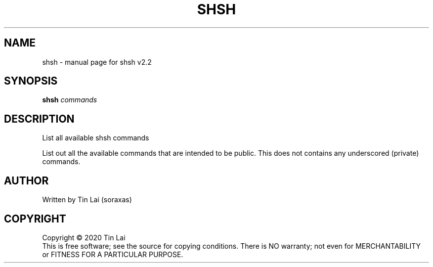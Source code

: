.\" DO NOT MODIFY THIS FILE!  It was generated by help2man 1.47.15.
.TH SHSH "1" "June 2020" "shell script handler v2.2" "User Commands"
.SH NAME
shsh \- manual page for shsh v2.2
.SH SYNOPSIS
.B shsh
\fI\,commands\/\fR
.SH DESCRIPTION
List all available shsh commands
.PP
List out all the available commands that are intended to
be public. This does not contains any underscored (private)
commands.
.SH AUTHOR
Written by Tin Lai (soraxas)
.SH COPYRIGHT
Copyright \(co 2020 Tin Lai
.br
This is free software; see the source for copying conditions.  There is NO
warranty; not even for MERCHANTABILITY or FITNESS FOR A PARTICULAR PURPOSE.
